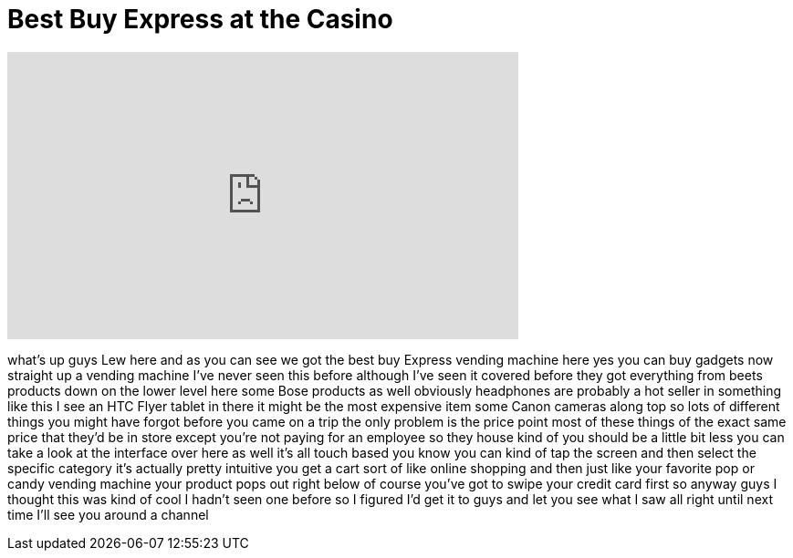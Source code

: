 = Best Buy Express at the Casino
:published_at: 2012-01-09
:hp-alt-title: Best Buy Express at the Casino
:hp-image: https://i.ytimg.com/vi/2gFfdOSRfHc/maxresdefault.jpg


++++
<iframe width="560" height="315" src="https://www.youtube.com/embed/2gFfdOSRfHc?rel=0" frameborder="0" allow="autoplay; encrypted-media" allowfullscreen></iframe>
++++

what's up guys Lew here and as you can
see we got the best buy Express vending
machine here yes you can buy gadgets now
straight up a vending machine I've never
seen this before although I've seen it
covered before they got everything from
beets products down on the lower level
here some Bose products as well
obviously headphones are probably a hot
seller in something like this I see an
HTC Flyer tablet in there it might be
the most expensive item some Canon
cameras along top so lots of different
things you might have forgot before you
came on a trip the only problem is the
price point most of these things of the
exact same price that they'd be in store
except you're not paying for an employee
so they house kind of you should be a
little bit less you can take a look at
the interface over here as well it's all
touch based you know you can kind of tap
the screen and then select the specific
category it's actually pretty intuitive
you get a cart sort of like online
shopping and then just like your
favorite pop or candy vending machine
your product pops out right below of
course you've got to swipe your credit
card first so anyway guys I thought this
was kind of cool I hadn't seen one
before
so I figured I'd get it to guys and let
you see what I saw
all right until next time I'll see you
around a channel
